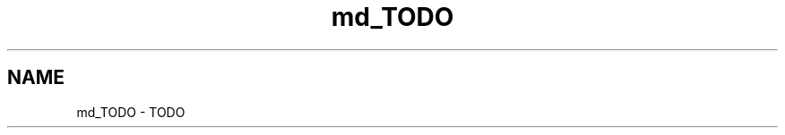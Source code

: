 .TH "md_TODO" 3 "Mon Mar 11 2013" "Version 0.1" "Life -- Fight!" \" -*- nroff -*-
.ad l
.nh
.SH NAME
md_TODO \- TODO 

